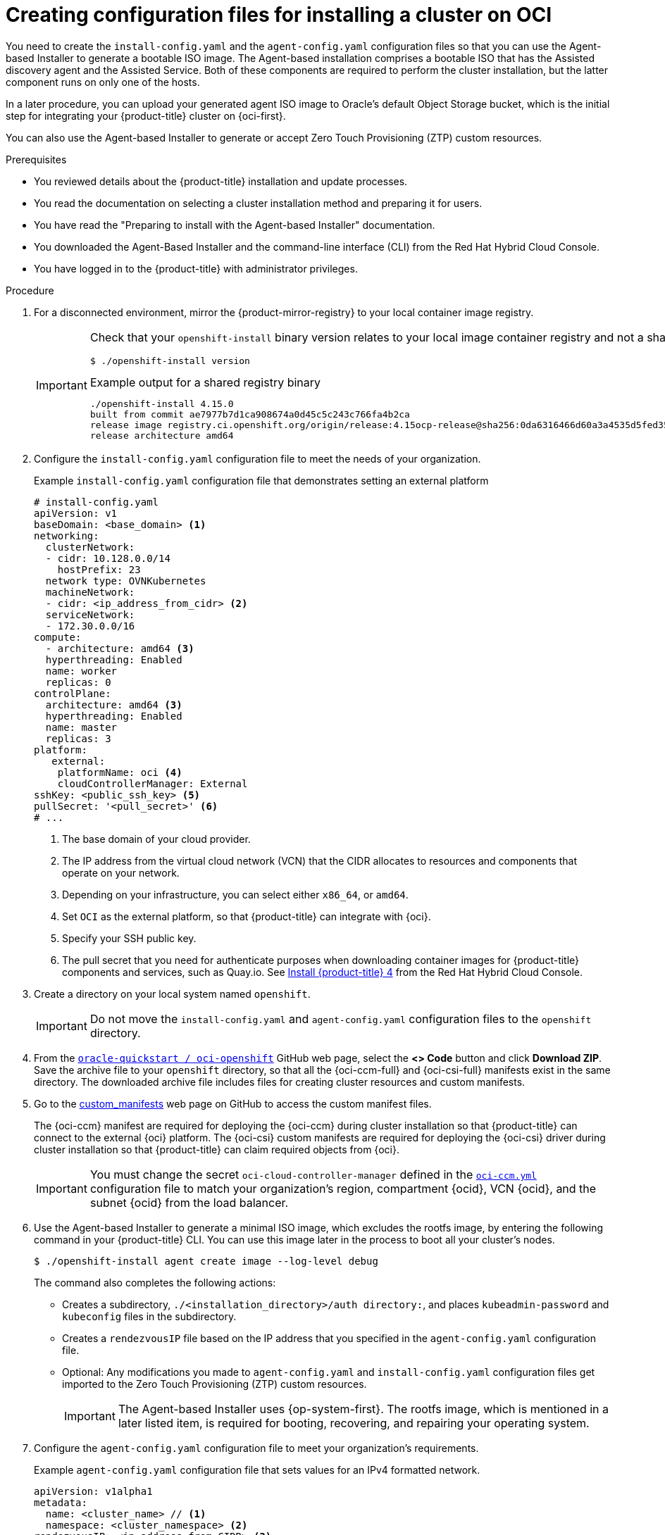 // Module included in the following assemblies:
//
// * installing/installing_oci/installing-oci-agent-based-installer.adoc

:_mod-docs-content-type: PROCEDURE
[id="creating-config-files-cluster-install-oci_{context}"]
= Creating configuration files for installing a cluster on OCI

You need to create the `install-config.yaml` and the `agent-config.yaml` configuration files so that you can use the Agent-based Installer to generate a bootable ISO image. The Agent-based installation comprises a bootable ISO that has the Assisted discovery agent and the Assisted Service. Both of these components are required to perform the cluster installation, but the latter component runs on only one of the hosts.

In a later procedure, you can upload your generated agent ISO image to Oracle’s default Object Storage bucket, which is the initial step for integrating your {product-title} cluster on {oci-first}.

You can also use the Agent-based Installer to generate or accept Zero Touch Provisioning (ZTP) custom resources.

.Prerequisites
* You reviewed details about the {product-title} installation and update processes.
* You read the documentation on selecting a cluster installation method and preparing it for users.
* You have read the "Preparing to install with the Agent-based Installer" documentation.
* You downloaded the Agent-Based Installer and the command-line interface (CLI) from the Red{nbsp}Hat Hybrid Cloud Console.
* You have logged in to the {product-title} with administrator privileges.

.Procedure

. For a disconnected environment, mirror the {product-mirror-registry} to your local container image registry.
+
[IMPORTANT]
====
Check that your `openshift-install` binary version relates to your local image container registry and not a shared registry, such as {quay}.

[source,terminal]
----
$ ./openshift-install version
----

.Example output for a shared registry binary
[source,terminal,subs="quotes"]
----
./openshift-install 4.15.0
built from commit ae7977b7d1ca908674a0d45c5c243c766fa4b2ca
release image registry.ci.openshift.org/origin/release:4.15ocp-release@sha256:0da6316466d60a3a4535d5fed3589feb0391989982fba59d47d4c729912d6363
release architecture amd64
----
====

. Configure the `install-config.yaml` configuration file to meet the needs of your organization.
+
.Example `install-config.yaml` configuration file that demonstrates setting an external platform
+
[source,yaml]
----
# install-config.yaml
apiVersion: v1
baseDomain: <base_domain> <1>
networking:
  clusterNetwork:
  - cidr: 10.128.0.0/14
    hostPrefix: 23
  network type: OVNKubernetes
  machineNetwork:
  - cidr: <ip_address_from_cidr> <2>
  serviceNetwork:
  - 172.30.0.0/16
compute:
  - architecture: amd64 <3>
  hyperthreading: Enabled
  name: worker
  replicas: 0
controlPlane:
  architecture: amd64 <3>
  hyperthreading: Enabled
  name: master
  replicas: 3
platform:
   external:
    platformName: oci <4>
    cloudControllerManager: External
sshKey: <public_ssh_key> <5>
pullSecret: '<pull_secret>' <6>
# ...
----
<1> The base domain of your cloud provider.
<2> The IP address from the  virtual cloud network (VCN) that the CIDR allocates to resources and components that operate on your network.
<3> Depending on your infrastructure, you can select either `x86_64`, or `amd64`.
<4> Set `OCI` as the external platform, so that {product-title} can integrate with {oci}.
<5> Specify your SSH public key.
<6> The pull secret that you need for authenticate purposes when downloading container images for {product-title} components and services, such as Quay.io. See link:https://console.redhat.com/openshift/install/pull-secret[Install {product-title} 4] from the Red{nbsp}Hat Hybrid Cloud Console.

. Create a directory on your local system named `openshift`.
+
[IMPORTANT]
====
Do not move the `install-config.yaml` and `agent-config.yaml` configuration files to the `openshift` directory.
====

. From the link:https://github.com/oracle-quickstart/oci-openshift[`oracle-quickstart / oci-openshift`] GitHub web page, select the *<> Code* button and click *Download ZIP*. Save the archive file to your `openshift` directory,  so that all the {oci-ccm-full} and {oci-csi-full} manifests exist in the same directory. The downloaded archive file includes files for creating cluster resources and custom manifests.

. Go to the link:https://github.com/oracle-quickstart/oci-openshift/tree/main/custom_manifests[custom_manifests] web page on GitHub to access the custom manifest files.
+
The {oci-ccm} manifest are required for deploying the {oci-ccm} during cluster installation so that {product-title} can connect to the external {oci} platform. The {oci-csi} custom manifests are required for deploying the {oci-csi} driver during cluster installation so that {product-title} can claim required objects from {oci}.
+
[IMPORTANT]
====
You must change the secret `oci-cloud-controller-manager` defined in the link:https://github.com/oracle-quickstart/oci-openshift/blob/main/custom_manifests/manifests/oci-ccm.yml[`oci-ccm.yml`] configuration file to match your organization's region, compartment {ocid}, VCN {ocid}, and the subnet {ocid} from the load balancer.
====

. Use the Agent-based Installer to generate a minimal ISO image, which excludes the rootfs image, by entering the following command in your {product-title} CLI. You can use this image later in the process to boot all your cluster’s nodes.
+
[source,terminal]
----
$ ./openshift-install agent create image --log-level debug
----
+
The command also completes the following actions:
+
* Creates a subdirectory, `./<installation_directory>/auth directory:`, and places `kubeadmin-password` and `kubeconfig` files in the subdirectory.
* Creates a `rendezvousIP` file based on the IP address that you specified in the `agent-config.yaml` configuration file.
* Optional: Any modifications you made to `agent-config.yaml` and `install-config.yaml` configuration files get imported to the Zero Touch Provisioning (ZTP) custom resources.
+
[IMPORTANT]
====
The Agent-based Installer uses {op-system-first}. The rootfs image, which is mentioned in a later listed item,  is required for booting, recovering, and repairing your operating system.
====

. Configure the `agent-config.yaml` configuration file to meet your organization’s requirements.
+
.Example `agent-config.yaml` configuration file that sets values for an IPv4 formatted network.
[source,yaml]
----
apiVersion: v1alpha1
metadata:
  name: <cluster_name> // <1>
  namespace: <cluster_namespace> <2>
rendezvousIP: <ip_address_from_CIDR> <3>
bootArtifactsBaseURL: <server_URL> <4>
# ...
----
<1> The cluster name that you specified in your DNS record.
<2> The namespace of your cluster on {product-title}.
<3> If you use IPv4 as the network IP address format, ensure that you set the `rendezvousIP` parameter to an IPv4 address that the VCN’s Classless Inter-Domain Routing (CIDR) method allocates on your network. Also ensure that at least one instance from the pool of instances that you booted with the ISO matches the IP address value you set for `rendezvousIP`.
<4> The URL of the server where you want to upload the rootfs image.

. Apply one of the following two updates to your `agent-config.yaml` configuration file:
+
* For a disconnected network:  After you run the command to generate a minimal ISO Image, the Agent-based installer saves the rootfs image into the `./<installation_directory>/boot-artifacts` directory on your local system. Use your preferred web server, such as any Hypertext Transfer Protocol daemon (`httpd`), to upload rootfs to the location stated in the `bootArtifactsBaseURL` parameter in the `agent-config.yaml` configuration file.
+
For example, if the `bootArtifactsBaseURL` parameter states `\http://192.168.122.20`, you would upload the generated rootfs image to this location, so that the Agent-based installer can access the image from `\http://192.168.122.20/agent.x86_64-rootfs.img`. After the Agent-based installer boots the minimal ISO for the external platform, the Agent-based Installer downloads the rootfs image from the `\http://192.168.122.20/agent.x86_64-rootfs.img` location into the system memory.
+
[NOTE]
====
The Agent-based Installer also adds the value of the `bootArtifactsBaseURL` to the minimal ISO Image’s configuration, so that when the Operator boots a cluster’s node, the Agent-based Installer downloads the rootfs image into system memory.
====
+
* For a connected network: You do not need to specify the `bootArtifactsBaseURL` parameter in the `agent-config.yaml` configuration file. The default behavior of the Agent-based Installer reads the rootfs URL location from `\https://rhcos.mirror.openshift.com`. After the Agent-based Installer boots the minimal ISO for the external platform, the Agent-based Installer then downloads the rootfs file into your system’s memory from the default {op-system} URL.
+
[IMPORTANT]
====
Consider that the full ISO image, which is in excess of `1` GB, includes the rootfs image. The image is larger than the minimal ISO Image, which is typically less than `150` MB.
====
